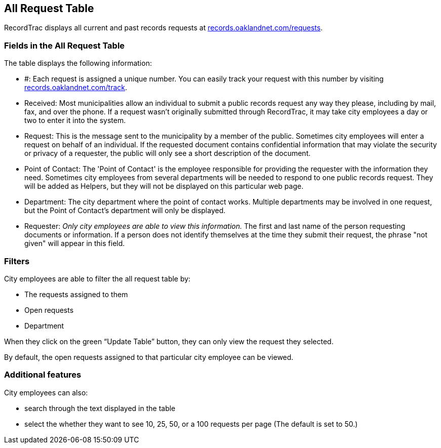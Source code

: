 == All Request Table

RecordTrac displays all current and past records requests at http://records.oaklandnet.com/requests[records.oaklandnet.com/requests]. 

=== Fields in the All Request Table

The table displays the following information:

* #: Each request is assigned a unique number. You can easily track your request with this number by visiting http://records.oaklandnet.com/requests[records.oaklandnet.com/track].
* Received: Most municipalities allow an individual to submit a public records request any way they please, including by mail, fax, and over the phone. If a request wasn't originally submitted through RecordTrac, it may take city employees a day or two to enter it into the system.
* Request: This is the message sent to the municipality by a member of the public. Sometimes city employees will enter a request on behalf of an individual. If the requested document contains confidential information that may violate the security or privacy of a requester, the public will only see a short description of the document.
* Point of Contact: The 'Point of Contact' is the employee responsible for providing the requester with the information they need. Sometimes city employees from several departments will be needed to respond to one public records request. They will be added as Helpers, but they will not be displayed on this particular web page. 
* Department: The city department where the point of contact works. Multiple departments may be involved in one request, but the Point of Contact's department will only be displayed.
* Requester: _Only city employees are able to view this information._ The first and last name of the person requesting documents or information. If a person does not identify themselves at the time they submit their request, the phrase "not given" will appear in this field.  

=== Filters

City employees are able to filter the all request table by:

* The requests assigned to them
* Open requests
* Department 

When they click on the green “Update Table” button, they can only view the request they selected.

By default, the open requests assigned to that particular city employee can be viewed. 

=== Additional features

City employees can also:

* search through the text displayed in the table
* select the whether they want to see 10, 25, 50, or a 100 requests per page (The default is set to 50.)



